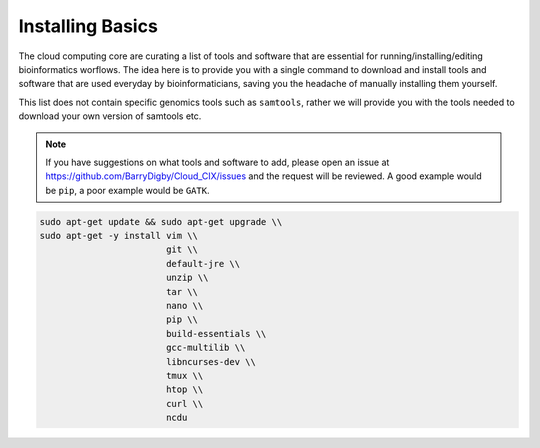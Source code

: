 Installing Basics
=================

The cloud computing core are curating a list of tools and software that are essential for running/installing/editing bioinformatics worflows. The idea here is to provide you with a single command to download and install tools and software that are used everyday by bioinformaticians, saving you the headache of manually installing them yourself.

This list does not contain specific genomics tools such as ``samtools``, rather we will provide you with the tools needed to download your own version of samtools etc. 

.. note::

    If you have suggestions on what tools and software to add, please open an issue at `https://github.com/BarryDigby/Cloud_CIX/issues <https://github.com/BarryDigby/Cloud_CIX/issues>`_ and the request will be reviewed. A good example would be ``pip``, a poor example would be ``GATK``. 

.. code-block:: console

    sudo apt-get update && sudo apt-get upgrade \\
    sudo apt-get -y install vim \\
                            git \\
                            default-jre \\
                            unzip \\
                            tar \\
                            nano \\
                            pip \\
                            build-essentials \\
                            gcc-multilib \\
                            libncurses-dev \\
                            tmux \\
                            htop \\
                            curl \\
                            ncdu 


